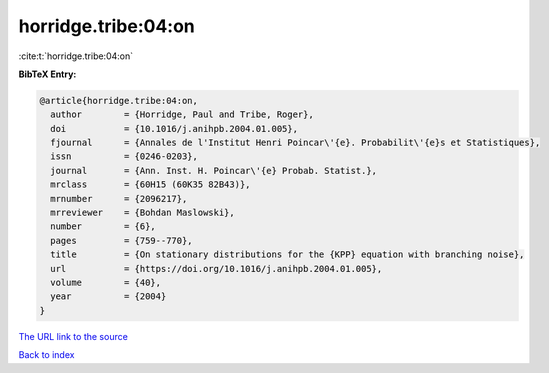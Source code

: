 horridge.tribe:04:on
====================

:cite:t:`horridge.tribe:04:on`

**BibTeX Entry:**

.. code-block:: bibtex

   @article{horridge.tribe:04:on,
     author        = {Horridge, Paul and Tribe, Roger},
     doi           = {10.1016/j.anihpb.2004.01.005},
     fjournal      = {Annales de l'Institut Henri Poincar\'{e}. Probabilit\'{e}s et Statistiques},
     issn          = {0246-0203},
     journal       = {Ann. Inst. H. Poincar\'{e} Probab. Statist.},
     mrclass       = {60H15 (60K35 82B43)},
     mrnumber      = {2096217},
     mrreviewer    = {Bohdan Maslowski},
     number        = {6},
     pages         = {759--770},
     title         = {On stationary distributions for the {KPP} equation with branching noise},
     url           = {https://doi.org/10.1016/j.anihpb.2004.01.005},
     volume        = {40},
     year          = {2004}
   }
`The URL link to the source <https://doi.org/10.1016/j.anihpb.2004.01.005>`_


`Back to index <../By-Cite-Keys.html>`_
